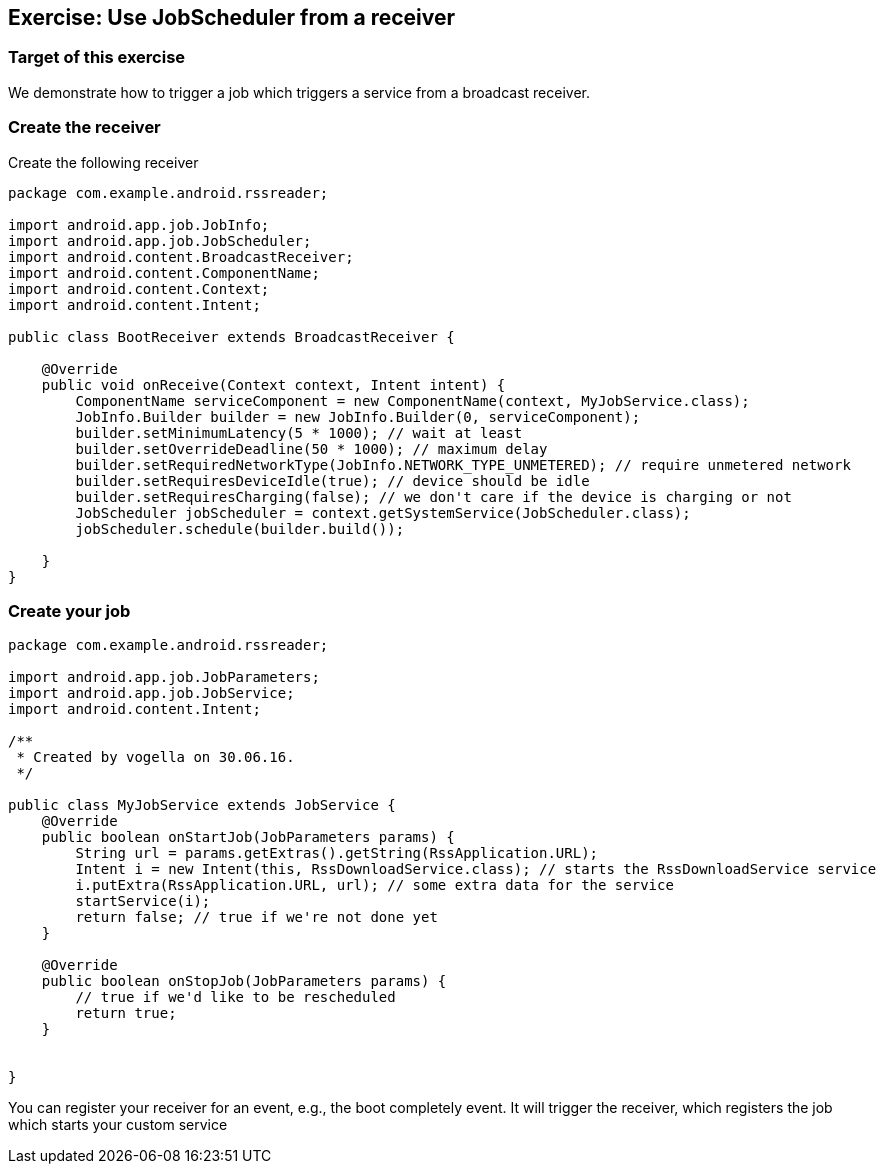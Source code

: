 == Exercise: Use JobScheduler from a receiver

=== Target of this exercise

We demonstrate how to trigger a job which triggers a service from a broadcast receiver.

=== Create the receiver

Create the following receiver

[source,java]
----
package com.example.android.rssreader;

import android.app.job.JobInfo;
import android.app.job.JobScheduler;
import android.content.BroadcastReceiver;
import android.content.ComponentName;
import android.content.Context;
import android.content.Intent;

public class BootReceiver extends BroadcastReceiver {

    @Override
    public void onReceive(Context context, Intent intent) {
        ComponentName serviceComponent = new ComponentName(context, MyJobService.class);
        JobInfo.Builder builder = new JobInfo.Builder(0, serviceComponent);
        builder.setMinimumLatency(5 * 1000); // wait at least
        builder.setOverrideDeadline(50 * 1000); // maximum delay
        builder.setRequiredNetworkType(JobInfo.NETWORK_TYPE_UNMETERED); // require unmetered network
        builder.setRequiresDeviceIdle(true); // device should be idle
        builder.setRequiresCharging(false); // we don't care if the device is charging or not
        JobScheduler jobScheduler = context.getSystemService(JobScheduler.class);
        jobScheduler.schedule(builder.build());

    }
}

----


=== Create your job 

[source,java]
----
package com.example.android.rssreader;

import android.app.job.JobParameters;
import android.app.job.JobService;
import android.content.Intent;

/**
 * Created by vogella on 30.06.16.
 */

public class MyJobService extends JobService {
    @Override
    public boolean onStartJob(JobParameters params) {
        String url = params.getExtras().getString(RssApplication.URL);
        Intent i = new Intent(this, RssDownloadService.class); // starts the RssDownloadService service
        i.putExtra(RssApplication.URL, url); // some extra data for the service
        startService(i);
        return false; // true if we're not done yet
    }

    @Override
    public boolean onStopJob(JobParameters params) {
        // true if we'd like to be rescheduled
        return true;
    }


}

----

You can register your receiver for an event, e.g., the boot completely event.
It will trigger the receiver, which registers the job which starts your custom service
